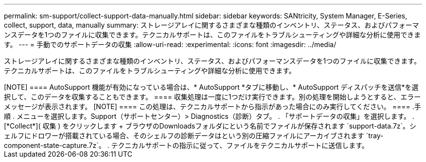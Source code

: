 ---
permalink: sm-support/collect-support-data-manually.html 
sidebar: sidebar 
keywords: SANtricity, System Manager, E-Series, collect, support, data, manually 
summary: ストレージアレイに関するさまざまな種類のインベントリ、ステータス、およびパフォーマンスデータを1つのファイルに収集できます。テクニカルサポートは、このファイルをトラブルシューティングや詳細な分析に使用できます。 
---
= 手動でのサポートデータの収集
:allow-uri-read: 
:experimental: 
:icons: font
:imagesdir: ../media/


[role="lead"]
ストレージアレイに関するさまざまな種類のインベントリ、ステータス、およびパフォーマンスデータを1つのファイルに収集できます。テクニカルサポートは、このファイルをトラブルシューティングや詳細な分析に使用できます。

.タスクの内容
+++++

[NOTE]
====
AutoSupport 機能が有効になっている場合は、* AutoSupport *タブに移動し、* AutoSupport ディスパッチを送信*を選択して、このデータを収集することもできます。

====
収集処理は一度に1つだけ実行できます。別の処理を開始しようとすると、エラーメッセージが表示されます。

[NOTE]
====
この処理は、テクニカルサポートから指示があった場合にのみ実行してください。

====
.手順
. メニューを選択します。Support（サポートセンター）> Diagnostics（診断）タブ。
. 「サポートデータの収集」を選択します。
. [*Collect*]( 収集 ) をクリックします
+
ブラウザのDownloadsフォルダにという名前でファイルが保存されます `support-data.7z`。シェルフにドロワーが搭載されている場合、そのシェルフの診断データはという別の圧縮ファイルにアーカイブされます `tray-component-state-capture.7z`。

. テクニカルサポートの指示に従って、ファイルをテクニカルサポートに送信します。


